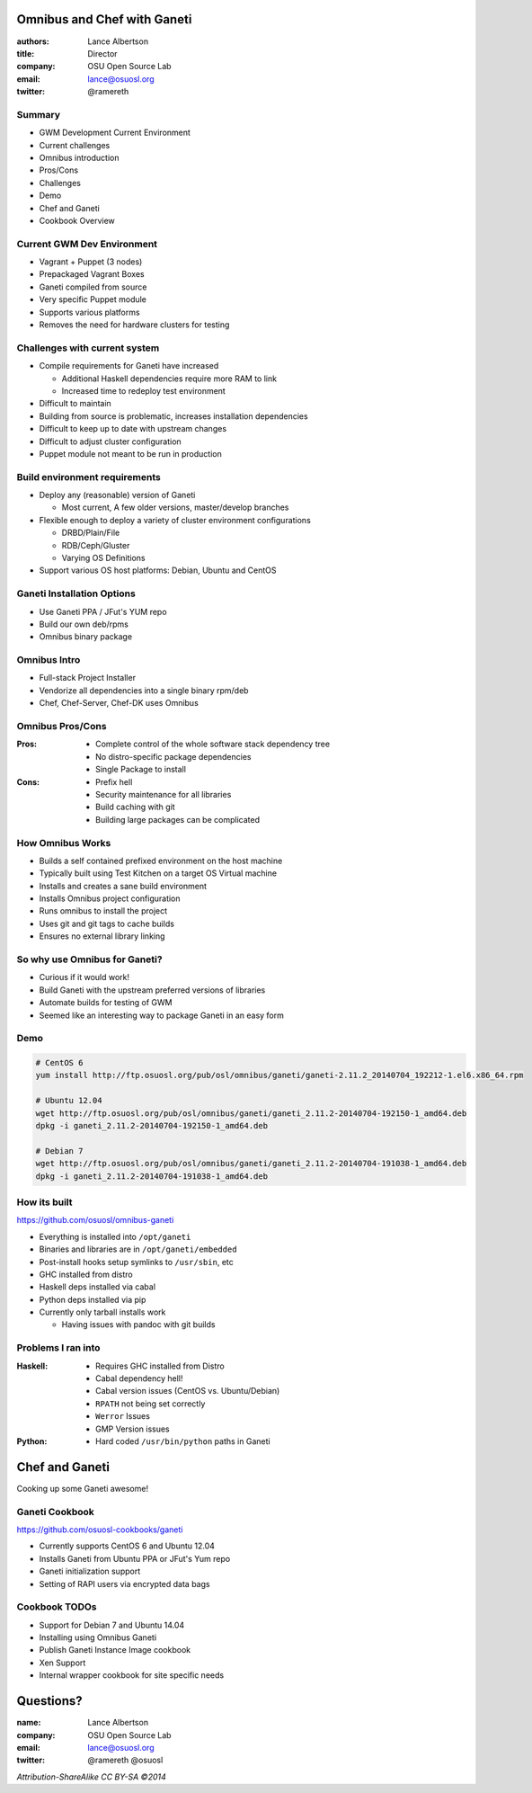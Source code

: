 Omnibus and Chef with Ganeti
============================

:authors: Lance Albertson
:title: Director
:company: OSU Open Source Lab
:email: lance@osuosl.org
:twitter: @ramereth

Summary
-------

* GWM Development Current Environment
* Current challenges
* Omnibus introduction
* Pros/Cons
* Challenges
* Demo
* Chef and Ganeti
* Cookbook Overview

Current GWM Dev Environment
---------------------------

* Vagrant + Puppet (3 nodes)
* Prepackaged Vagrant Boxes
* Ganeti compiled from source
* Very specific Puppet module
* Supports various platforms
* Removes the need for hardware clusters for testing

Challenges with current system
------------------------------
* Compile requirements for Ganeti have increased

  * Additional Haskell dependencies require more RAM to link
  * Increased time to redeploy test environment
* Difficult to maintain
* Building from source is problematic, increases installation dependencies
* Difficult to keep up to date with upstream changes
* Difficult to adjust cluster configuration
* Puppet module not meant to be run in production

Build environment requirements
------------------------------

* Deploy any (reasonable) version of Ganeti

  * Most current, A few older versions, master/develop branches
* Flexible enough to deploy a variety of cluster environment configurations

  * DRBD/Plain/File
  * RDB/Ceph/Gluster
  * Varying OS Definitions
* Support various OS host platforms: Debian, Ubuntu and CentOS

Ganeti Installation Options
---------------------------

* Use Ganeti PPA / JFut's YUM repo
* Build our own deb/rpms
* Omnibus binary package

Omnibus Intro
-------------

* Full-stack Project Installer
* Vendorize all dependencies into a single binary rpm/deb
* Chef, Chef-Server, Chef-DK uses Omnibus

Omnibus Pros/Cons
-----------------

:Pros:

  * Complete control of the whole software stack dependency tree
  * No distro-specific package dependencies
  * Single Package to install

:Cons:

  * Prefix hell
  * Security maintenance for all libraries
  * Build caching with git
  * Building large packages can be complicated

How Omnibus Works
-----------------

* Builds a self contained prefixed environment on the host machine
* Typically built using Test Kitchen on a target OS Virtual machine
* Installs and creates a sane build environment
* Installs Omnibus project configuration
* Runs omnibus to install the project
* Uses git and git tags to cache builds
* Ensures no external library linking

So why use Omnibus for Ganeti?
------------------------------

* Curious if it would work!
* Build Ganeti with the upstream preferred versions of libraries
* Automate builds for testing of GWM
* Seemed like an interesting way to package Ganeti in an easy form

Demo
----

.. code-block:: bash

  # CentOS 6
  yum install http://ftp.osuosl.org/pub/osl/omnibus/ganeti/ganeti-2.11.2_20140704_192212-1.el6.x86_64.rpm

  # Ubuntu 12.04
  wget http://ftp.osuosl.org/pub/osl/omnibus/ganeti/ganeti_2.11.2-20140704-192150-1_amd64.deb
  dpkg -i ganeti_2.11.2-20140704-192150-1_amd64.deb

  # Debian 7
  wget http://ftp.osuosl.org/pub/osl/omnibus/ganeti/ganeti_2.11.2-20140704-191038-1_amd64.deb
  dpkg -i ganeti_2.11.2-20140704-191038-1_amd64.deb

How its built
-------------

https://github.com/osuosl/omnibus-ganeti

* Everything is installed into ``/opt/ganeti``
* Binaries and libraries are in ``/opt/ganeti/embedded``
* Post-install hooks setup symlinks to ``/usr/sbin``, etc
* GHC installed from distro
* Haskell deps installed via cabal
* Python deps installed via pip
* Currently only tarball installs work

  * Having issues with pandoc with git builds

Problems I ran into
-------------------

:Haskell:
  * Requires GHC installed from Distro
  * Cabal dependency hell!
  * Cabal version issues (CentOS vs. Ubuntu/Debian)
  * ``RPATH`` not being set correctly
  * ``Werror`` Issues
  * GMP Version issues
:Python:
  * Hard coded ``/usr/bin/python`` paths in Ganeti

Chef and Ganeti
===============

Cooking up some Ganeti awesome!

Ganeti Cookbook
---------------

https://github.com/osuosl-cookbooks/ganeti

* Currently supports CentOS 6 and Ubuntu 12.04
* Installs Ganeti from Ubuntu PPA or JFut's Yum repo
* Ganeti initialization support
* Setting of RAPI users via encrypted data bags

Cookbook TODOs
--------------

* Support for Debian 7 and Ubuntu 14.04
* Installing using Omnibus Ganeti
* Publish Ganeti Instance Image cookbook
* Xen Support
* Internal wrapper cookbook for site specific needs

Questions?
==========

:name: Lance Albertson
:company: OSU Open Source Lab
:email: lance@osuosl.org
:twitter: @ramereth @osuosl

*Attribution-ShareAlike CC BY-SA ©2014*

